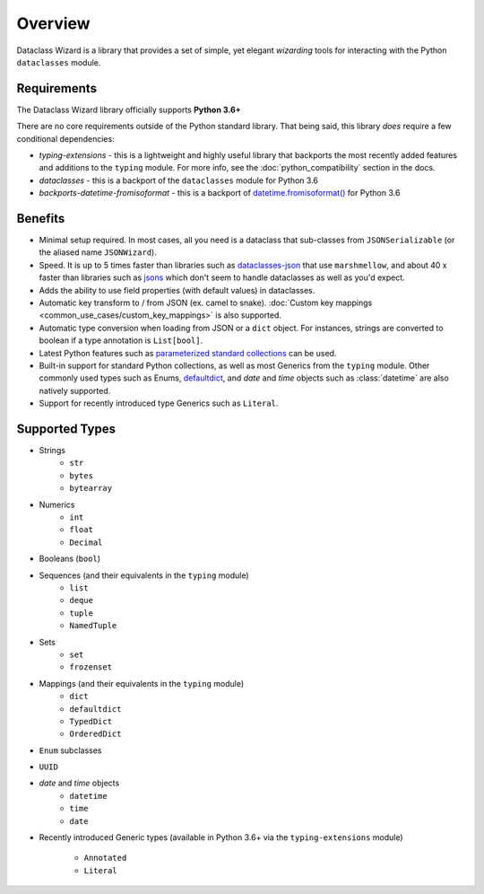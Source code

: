 Overview
========

Dataclass Wizard is a library that provides a set of simple, yet elegant
*wizarding* tools for interacting with the Python ``dataclasses`` module.

Requirements
~~~~~~~~~~~~

The Dataclass Wizard library officially supports **Python 3.6+**

There are no core requirements outside of the Python standard library. That being
said, this library *does*  require a few conditional dependencies:

* *typing-extensions* - this is a lightweight and highly useful library that backports
  the most recently added features and additions to the ``typing`` module. For more info,
  see the :doc:`python_compatibility` section in the docs.
* *dataclasses* - this is a backport of the ``dataclasses`` module for Python 3.6
* *backports-datetime-fromisoformat* - this is a backport of `datetime.fromisoformat()`_
  for Python 3.6

Benefits
~~~~~~~~

- Minimal setup required. In most cases, all you need is a dataclass that sub-classes
  from ``JSONSerializable`` (or the aliased name ``JSONWizard``).
- Speed. It is up to 5 times faster than libraries such as `dataclasses-json`_
  that use ``marshmellow``, and about 40 x faster than libraries such as `jsons`_
  which don't seem to handle dataclasses as well as you'd expect.
- Adds the ability to use field properties (with default values) in dataclasses.
- Automatic key transform to / from JSON (ex. camel to snake).
  :doc:`Custom key mappings <common_use_cases/custom_key_mappings>` is also supported.
- Automatic type conversion when loading from JSON or a ``dict`` object.
  For instances, strings are converted to boolean if a type annotation is ``List[bool]``.
- Latest Python features such as
  `parameterized standard collections <python_compatibility.html#the-latest-and-greatest>`__
  can be used.
- Built-in support for standard Python collections, as well as most Generics from the
  ``typing`` module. Other commonly used types such as Enums, `defaultdict`_, and *date*
  and *time* objects such as :class:`datetime` are also natively supported.
- Support for recently introduced type Generics such as ``Literal``.


.. _here: https://pypi.org/project/typing-extensions/
.. _datetime.fromisoformat(): https://docs.python.org/3/library/datetime.html#datetime.date.fromisoformat
.. _defaultdict: https://docs.python.org/3/library/collections.html#collections.defaultdict
.. _jsons: https://pypi.org/project/jsons/
.. _dataclasses-json: https://pypi.org/project/dataclasses-json/

Supported Types
~~~~~~~~~~~~~~~

* Strings
    - ``str``
    - ``bytes``
    - ``bytearray``

* Numerics
    - ``int``
    - ``float``
    - ``Decimal``

* Booleans (``bool``)

* Sequences (and their equivalents in the ``typing`` module)
    - ``list``
    - ``deque``
    - ``tuple``
    - ``NamedTuple``

* Sets
    - ``set``
    - ``frozenset``

* Mappings (and their equivalents in the ``typing`` module)
    - ``dict``
    - ``defaultdict``
    - ``TypedDict``
    - ``OrderedDict``

* ``Enum`` subclasses

* ``UUID``

* *date* and *time* objects
    - ``datetime``
    - ``time``
    - ``date``

* Recently introduced Generic types (available in Python 3.6+ via the ``typing-extensions``
  module)
    - ``Annotated``
    - ``Literal``
